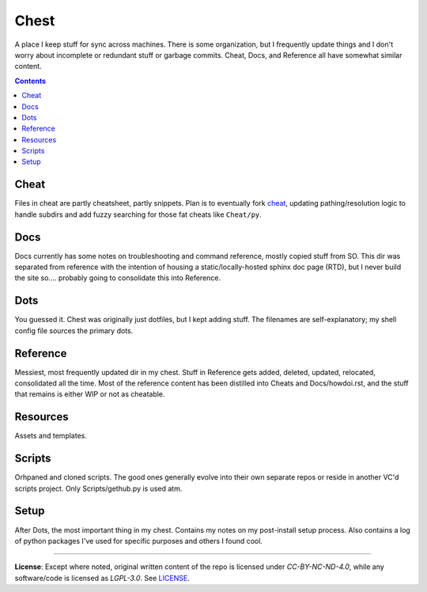 =====
Chest
=====
A place I keep stuff for sync across machines. There is some organization, but I frequently update things and I don't worry about incomplete or redundant stuff or garbage commits. Cheat, Docs, and Reference all have somewhat similar content.

.. contents::

Cheat
=====
Files in cheat are partly cheatsheet, partly snippets. Plan is to eventually fork `cheat <https://github.com/cheat/cheat>`_, updating pathing/resolution logic to handle subdirs and add fuzzy searching for those fat cheats like ``Cheat/py``.


Docs
====
Docs currently has some notes on troubleshooting and command reference, mostly copied stuff from SO. This dir was separated from reference with the intention of housing a static/locally-hosted sphinx doc page (RTD), but I never build the site so.... probably going to consolidate this into Reference.

Dots
====
You guessed it. Chest was originally just dotfiles, but I kept adding stuff. The filenames are self-explanatory; my shell config file sources the primary dots.

Reference
=========
Messiest, most frequently updated dir in my chest. Stuff in Reference gets added, deleted, updated, relocated, consolidated all the time. Most of the reference content has been distilled into Cheats and Docs/howdoi.rst, and the stuff that remains is either WIP or not as cheatable.

Resources
=========
Assets and templates.

Scripts
=======
Orhpaned and cloned scripts. The good ones generally evolve into their own separate repos or reside in another VC'd scripts project. Only Scripts/gethub.py is used atm.

Setup
=====
After Dots, the most important thing in my chest. Contains my notes on my post-install setup process. Also contains a log of python packages I've used for specific purposes and others I found cool.

----

**License**:
Except where noted, original written content of the repo is licensed under `CC-BY-NC-ND-4.0`, while any software/code is licensed as `LGPL-3.0`. See LICENSE_.

.. Substitutions:


.. PROJECT FILES:


.. LOCAL FILES:
.. _LICENSE: LICENSE

.. EXTERNAL:
.. _pyenv: https://github.com/pyenv/pyenv
.. |pyenv| replace:: pyenv
